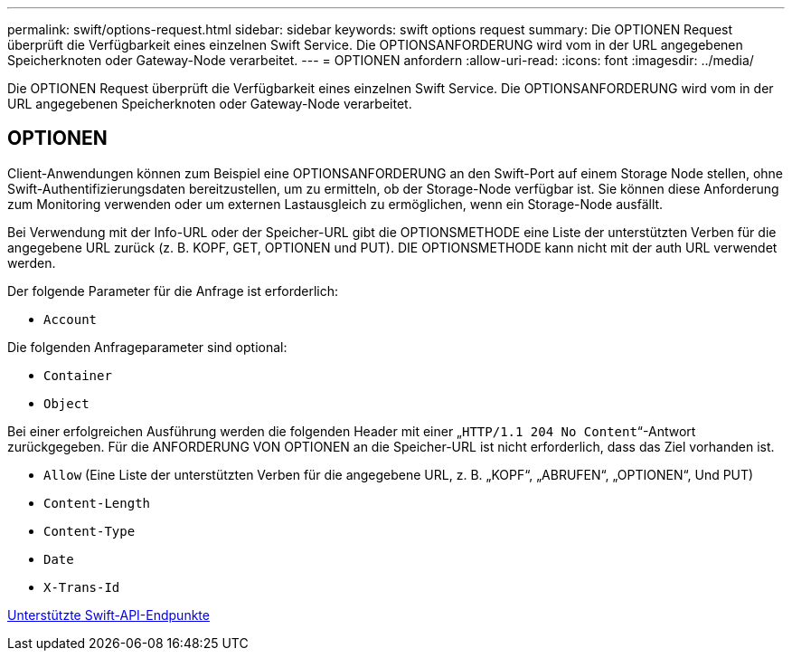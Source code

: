 ---
permalink: swift/options-request.html 
sidebar: sidebar 
keywords: swift options request 
summary: Die OPTIONEN Request überprüft die Verfügbarkeit eines einzelnen Swift Service. Die OPTIONSANFORDERUNG wird vom in der URL angegebenen Speicherknoten oder Gateway-Node verarbeitet. 
---
= OPTIONEN anfordern
:allow-uri-read: 
:icons: font
:imagesdir: ../media/


[role="lead"]
Die OPTIONEN Request überprüft die Verfügbarkeit eines einzelnen Swift Service. Die OPTIONSANFORDERUNG wird vom in der URL angegebenen Speicherknoten oder Gateway-Node verarbeitet.



== OPTIONEN

Client-Anwendungen können zum Beispiel eine OPTIONSANFORDERUNG an den Swift-Port auf einem Storage Node stellen, ohne Swift-Authentifizierungsdaten bereitzustellen, um zu ermitteln, ob der Storage-Node verfügbar ist. Sie können diese Anforderung zum Monitoring verwenden oder um externen Lastausgleich zu ermöglichen, wenn ein Storage-Node ausfällt.

Bei Verwendung mit der Info-URL oder der Speicher-URL gibt die OPTIONSMETHODE eine Liste der unterstützten Verben für die angegebene URL zurück (z. B. KOPF, GET, OPTIONEN und PUT). DIE OPTIONSMETHODE kann nicht mit der auth URL verwendet werden.

Der folgende Parameter für die Anfrage ist erforderlich:

* `Account`


Die folgenden Anfrageparameter sind optional:

* `Container`
* `Object`


Bei einer erfolgreichen Ausführung werden die folgenden Header mit einer „`HTTP/1.1 204 No Content`“-Antwort zurückgegeben. Für die ANFORDERUNG VON OPTIONEN an die Speicher-URL ist nicht erforderlich, dass das Ziel vorhanden ist.

* `Allow` (Eine Liste der unterstützten Verben für die angegebene URL, z. B. „KOPF“, „ABRUFEN“, „OPTIONEN“, Und PUT)
* `Content-Length`
* `Content-Type`
* `Date`
* `X-Trans-Id`


xref:supported-swift-api-endpoints.adoc[Unterstützte Swift-API-Endpunkte]
